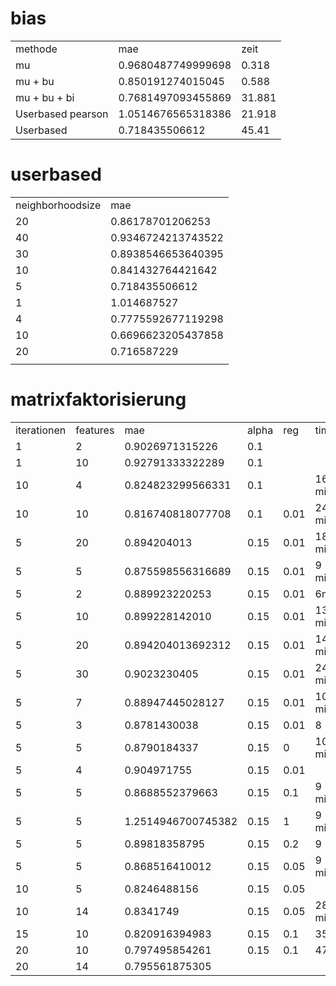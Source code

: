 * bias
| methode           |                mae |   zeit |
| mu                | 0.9680487749999698 |  0.318 |
| mu + bu           |  0.850191274015045 |  0.588 |
| mu + bu + bi      | 0.7681497093455869 | 31.881 |
| Userbased pearson | 1.0514676565318386 | 21.918 |
| Userbased         |     0.718435506612 |  45.41 |

* userbased
| neighborhoodsize |                mae |
|               20 |   0.86178701206253 |
|               40 | 0.9346724213743522 |
|               30 | 0.8938546653640395 |
|               10 |  0.841432764421642 |
|                5 |     0.718435506612 |
|                1 |        1.014687527 |
|                4 | 0.7775592677119298 |
|               10 | 0.6696623205437858 |
|               20 |        0.716587229 |
|                  |                    |

* matrixfaktorisierung
| iterationen | features |                mae | alpha |  reg | time   |
|           1 |        2 |    0.9026971315226 |   0.1 |      |        |
|           1 |       10 |   0.92791333322289 |   0.1 |      |        |
|          10 |        4 |  0.824823299566331 |   0.1 |      | 16 min |
|          10 |       10 |  0.816740818077708 |   0.1 | 0.01 | 24 min |
|           5 |       20 |        0.894204013 |  0.15 | 0.01 | 18 min |
|           5 |        5 |  0.875598556316689 |  0.15 | 0.01 | 9 min  |
|           5 |        2 |     0.889923220253 |  0.15 | 0.01 | 6min   |
|           5 |       10 |     0.899228142010 |  0.15 | 0.01 | 13 min |
|           5 |       20 |  0.894204013692312 |  0.15 | 0.01 | 14 min |
|           5 |       30 |       0.9023230405 |  0.15 | 0.01 | 24 min |
|           5 |        7 |   0.88947445028127 |  0.15 | 0.01 | 10 min |
|           5 |        3 |       0.8781430038 |  0.15 | 0.01 | 8      |
|           5 |        5 |       0.8790184337 |  0.15 |    0 | 10 min |
|           5 |        4 |        0.904971755 |  0.15 | 0.01 |        |
|           5 |        5 |    0.8688552379663 |  0.15 |  0.1 | 9 min  |
|           5 |        5 | 1.2514946700745382 |  0.15 |    1 | 9 min  |
|           5 |        5 |      0.89818358795 |  0.15 |  0.2 | 9      |
|           5 |        5 |     0.868516410012 |  0.15 | 0.05 | 9 min  |
|          10 |        5 |       0.8246488156 |  0.15 | 0.05 |        |
|          10 |       14 |          0.8341749 |  0.15 | 0.05 | 28 min |
|          15 |       10 |     0.820916394983 |  0.15 |  0.1 | 35     |
|          20 |       10 |     0.797495854261 |  0.15 |  0.1 | 47     |
|          20 |       14 |     0.795561875305 |       |      |        |

